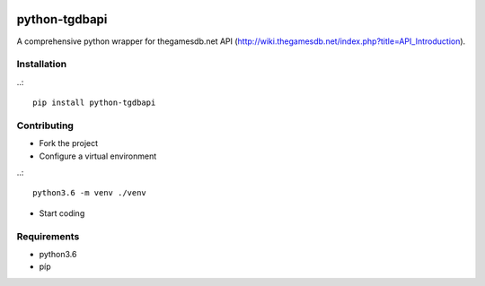 .. image:: https://travis-ci.org/mabernardo/python-tgdbapi.svg?branch=master
    :target: https://travis-ci.org/mabernardo/python-tgdbapi

python-tgdbapi
==============

A comprehensive python wrapper for thegamesdb.net API (http://wiki.thegamesdb.net/index.php?title=API_Introduction).

Installation
------------
..::

    pip install python-tgdbapi

Contributing
------------
- Fork the project

- Configure a virtual environment

..::

    python3.6 -m venv ./venv

- Start coding

Requirements
------------
- python3.6
- píp